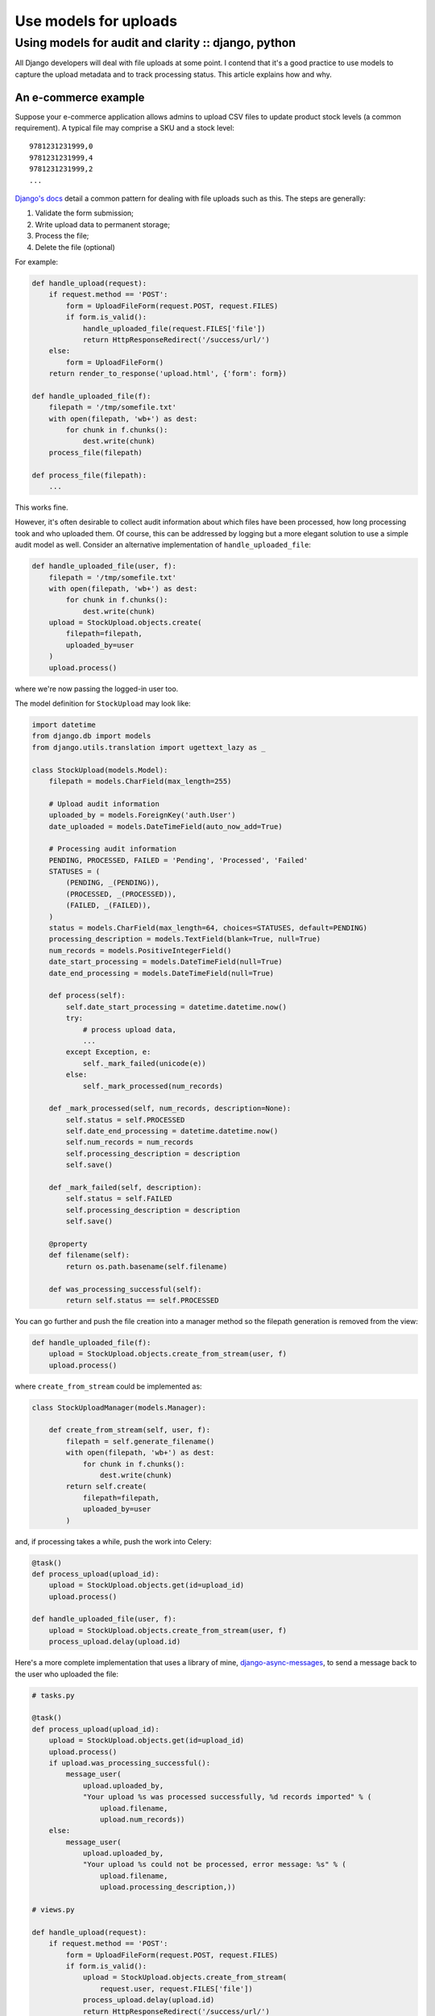 ======================
Use models for uploads
======================
----------------------------------------------------
Using models for audit and clarity :: django, python
----------------------------------------------------

All Django developers will deal with file uploads at some point.  I contend
that it's a good practice to use models to capture the upload metadata and to
track processing status.  This article explains how and why.

An e-commerce example
=====================

Suppose your e-commerce application allows admins to upload CSV files to update
product stock levels (a common requirement).  A typical file may
comprise a SKU and a stock level::

    9781231231999,0
    9781231231999,4
    9781231231999,2
    ...

`Django's docs`_ detail a common pattern for dealing with file uploads such as
this.  The steps are generally:

1.  Validate the form submission;
2.  Write upload data to permanent storage;
3.  Process the file;
4.  Delete the file (optional)

For example:

.. _`Django's docs`: https://docs.djangoproject.com/en/dev/topics/http/file-uploads/?from=olddocs

.. sourcecode:: python

    def handle_upload(request):
        if request.method == 'POST':
            form = UploadFileForm(request.POST, request.FILES)
            if form.is_valid():
                handle_uploaded_file(request.FILES['file'])
                return HttpResponseRedirect('/success/url/')
        else:
            form = UploadFileForm()
        return render_to_response('upload.html', {'form': form})

    def handle_uploaded_file(f):
        filepath = '/tmp/somefile.txt'
        with open(filepath, 'wb+') as dest:
            for chunk in f.chunks():
                dest.write(chunk)
        process_file(filepath)

    def process_file(filepath):
        ...

This works fine.  

However, it's often desirable to collect audit information
about which files have been processed, how long processing took and who uploaded
them.  Of course, this can be addressed by logging but a more elegant solution
to use a simple audit model as well.  Consider an alternative implementation of
``handle_uploaded_file``:

.. sourcecode:: python

    def handle_uploaded_file(user, f):
        filepath = '/tmp/somefile.txt'
        with open(filepath, 'wb+') as dest:
            for chunk in f.chunks():
                dest.write(chunk)
        upload = StockUpload.objects.create(
            filepath=filepath,
            uploaded_by=user
        )
        upload.process()

where we're now passing the logged-in user too.

The model definition for ``StockUpload`` may look like:

.. sourcecode:: python

    import datetime
    from django.db import models
    from django.utils.translation import ugettext_lazy as _

    class StockUpload(models.Model):
        filepath = models.CharField(max_length=255)
        
        # Upload audit information
        uploaded_by = models.ForeignKey('auth.User')
        date_uploaded = models.DateTimeField(auto_now_add=True)

        # Processing audit information
        PENDING, PROCESSED, FAILED = 'Pending', 'Processed', 'Failed'
        STATUSES = (
            (PENDING, _(PENDING)),
            (PROCESSED, _(PROCESSED)),
            (FAILED, _(FAILED)),
        )
        status = models.CharField(max_length=64, choices=STATUSES, default=PENDING)
        processing_description = models.TextField(blank=True, null=True)
        num_records = models.PositiveIntegerField()
        date_start_processing = models.DateTimeField(null=True)
        date_end_processing = models.DateTimeField(null=True)

        def process(self):
            self.date_start_processing = datetime.datetime.now()
            try:
                # process upload data, 
                ...
            except Exception, e:
                self._mark_failed(unicode(e))
            else:
                self._mark_processed(num_records)

        def _mark_processed(self, num_records, description=None):
            self.status = self.PROCESSED
            self.date_end_processing = datetime.datetime.now()
            self.num_records = num_records
            self.processing_description = description
            self.save()

        def _mark_failed(self, description):
            self.status = self.FAILED
            self.processing_description = description
            self.save()

        @property
        def filename(self):
            return os.path.basename(self.filename)

        def was_processing_successful(self):
            return self.status == self.PROCESSED

You can go further and push the file creation into a manager method so the
filepath generation is removed from the view:

.. sourcecode:: python

    def handle_uploaded_file(f):
        upload = StockUpload.objects.create_from_stream(user, f)
        upload.process()

where ``create_from_stream`` could be implemented as:

.. sourcecode:: python

    class StockUploadManager(models.Manager):

        def create_from_stream(self, user, f):
            filepath = self.generate_filename()
            with open(filepath, 'wb+') as dest:
                for chunk in f.chunks():
                    dest.write(chunk)
            return self.create(
                filepath=filepath,
                uploaded_by=user
            )

and, if processing takes a while, push the work into Celery:

.. sourcecode:: python

    @task()
    def process_upload(upload_id):
        upload = StockUpload.objects.get(id=upload_id)
        upload.process()

    def handle_uploaded_file(user, f):
        upload = StockUpload.objects.create_from_stream(user, f)
        process_upload.delay(upload.id)

Here's a more complete implementation that uses a library of mine,
`django-async-messages`_, to send a message back to the user who uploaded the file:

.. _`django-async-messages`: https://github.com/codeinthehole/django-async-messages/

.. sourcecode:: python

    # tasks.py

    @task()
    def process_upload(upload_id):
        upload = StockUpload.objects.get(id=upload_id)
        upload.process()
        if upload.was_processing_successful():
            message_user(
                upload.uploaded_by, 
                "Your upload %s was processed successfully, %d records imported" % (
                    upload.filename,
                    upload.num_records))
        else:
            message_user(
                upload.uploaded_by, 
                "Your upload %s could not be processed, error message: %s" % (
                    upload.filename,
                    upload.processing_description,))

    # views.py

    def handle_upload(request):
        if request.method == 'POST':
            form = UploadFileForm(request.POST, request.FILES)
            if form.is_valid():
                upload = StockUpload.objects.create_from_stream(
                    request.user, request.FILES['file'])
                process_upload.delay(upload.id)
                return HttpResponseRedirect('/success/url/')
        else:
            form = UploadFileForm()
        return render_to_response(
            'upload.html', {'form': form}, 
            context_instance=RequestContext(request))


Discussion
==========

The advantages of using a model are:

* It keeps your view simple - all processing logic is extracted away.

* The file processing logic is re-usable.  You could use a management command to 
  process files specified at the commandline.

* It's easy to defer processing to a Celery worker.

* You can gather metrics on processing speed and keep audit information on who
  is uploading what.

* You can write a simple ``ListView`` to show the audit information of uploaded
  files to admins.  

The above is just a toy example - there are lots of variations that can be used.
For instance, you may not want to keep the processing logic on the model itself,
it may make sense to have a separate function for this.  However the general
notion of using a model to represent an uploaded file and to track its state is
a useful one.
